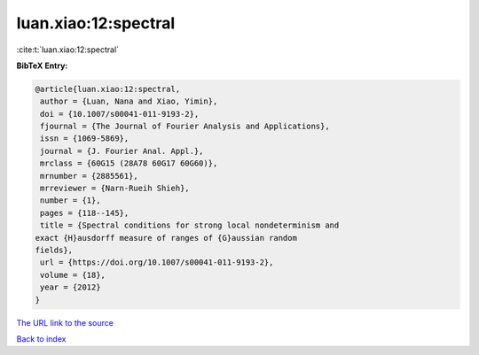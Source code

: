 luan.xiao:12:spectral
=====================

:cite:t:`luan.xiao:12:spectral`

**BibTeX Entry:**

.. code-block:: bibtex

   @article{luan.xiao:12:spectral,
    author = {Luan, Nana and Xiao, Yimin},
    doi = {10.1007/s00041-011-9193-2},
    fjournal = {The Journal of Fourier Analysis and Applications},
    issn = {1069-5869},
    journal = {J. Fourier Anal. Appl.},
    mrclass = {60G15 (28A78 60G17 60G60)},
    mrnumber = {2885561},
    mrreviewer = {Narn-Rueih Shieh},
    number = {1},
    pages = {118--145},
    title = {Spectral conditions for strong local nondeterminism and
   exact {H}ausdorff measure of ranges of {G}aussian random
   fields},
    url = {https://doi.org/10.1007/s00041-011-9193-2},
    volume = {18},
    year = {2012}
   }

`The URL link to the source <ttps://doi.org/10.1007/s00041-011-9193-2}>`__


`Back to index <../By-Cite-Keys.html>`__
